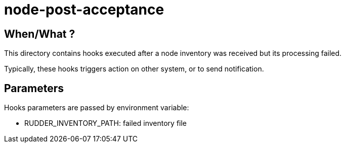 = node-post-acceptance

== When/What ?

This directory contains hooks executed after a node inventory was received but its processing
failed.

Typically, these hooks triggers action on other system, or to send notification.

== Parameters

Hooks parameters are passed by environment variable:

- RUDDER_INVENTORY_PATH: failed inventory file
